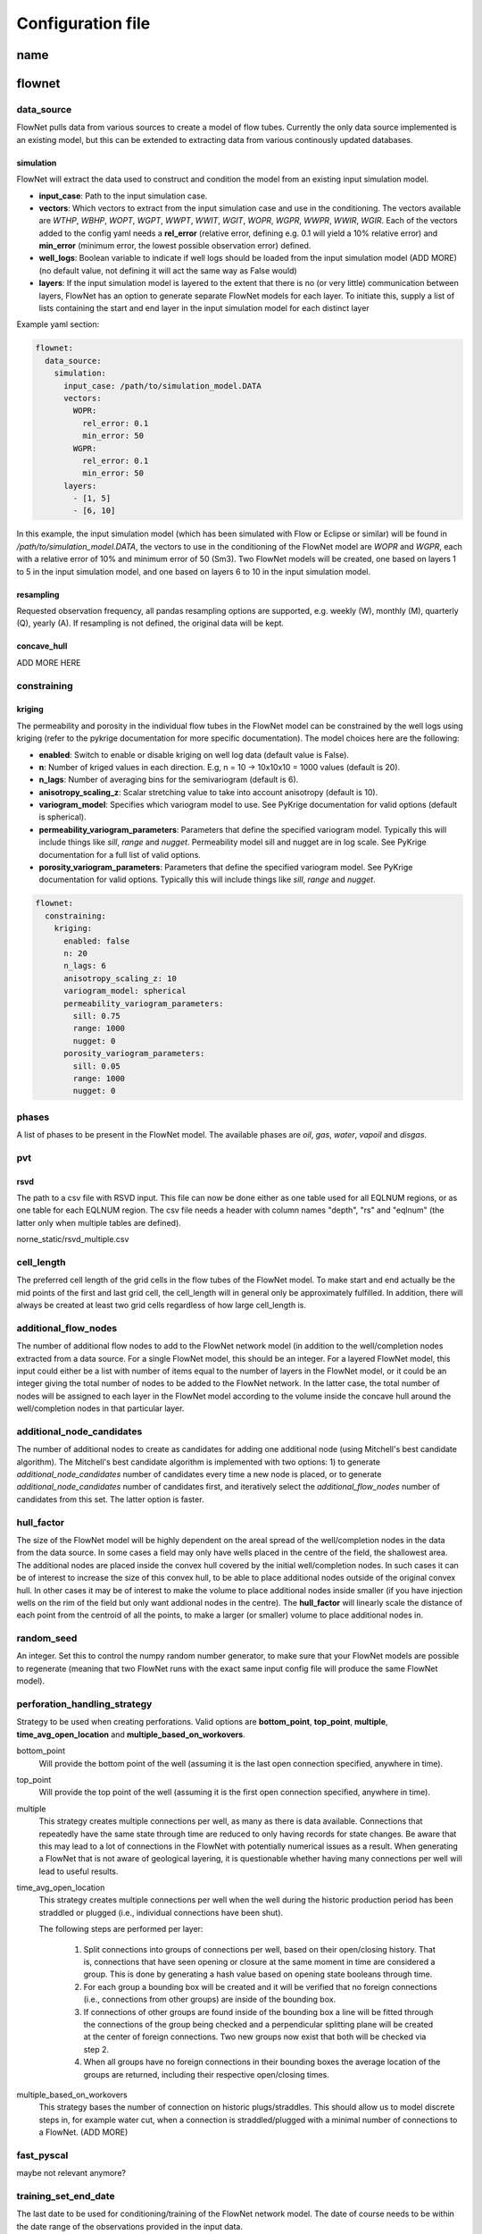   
==================
Configuration file
==================



name
====




flownet
=======

data_source
-----------

FlowNet pulls data from various sources to create a model of flow tubes. Currently the only data source implemented is an existing model, 
but this can be extended to extracting data from various continously updated databases.

simulation
~~~~~~~~~~

FlowNet will extract the data used to construct and condition the model from an existing input simulation model. 

* **input_case**: Path to the input simulation case. 
* **vectors**: Which vectors to extract from the input simulation case and use in the conditioning. The vectors available are 
  *WTHP*, *WBHP*, *WOPT*, *WGPT*, *WWPT*, *WWIT*, *WGIT*, *WOPR*, *WGPR*, *WWPR*, *WWIR*, *WGIR*. Each of the vectors added to the config 
  yaml needs a **rel_error** (relative error, defining e.g. 0.1 will yield a 10% relative error) and **min_error** (minimum error, the 
  lowest possible observation error) defined.
* **well_logs**: Boolean variable to indicate if well logs should be loaded from the input simulation model (ADD MORE) 
  (no default value, not defining it will act the same way as False would)
* **layers**: If the input simulation model is layered to the extent that there is no (or very little) communication between layers, 
  FlowNet has an option to generate separate FlowNet models for each layer. To initiate this, supply a list of lists containing the 
  start and end layer in the input simulation model for each distinct layer

Example yaml section:

.. code-block:: yaml 

  flownet:
    data_source:
      simulation:
        input_case: /path/to/simulation_model.DATA
        vectors:
          WOPR:
            rel_error: 0.1
            min_error: 50
          WGPR:
            rel_error: 0.1
            min_error: 50
        layers:
          - [1, 5]
          - [6, 10]

In this example, the input simulation model (which has been simulated with Flow or Eclipse or similar) will be found in 
*/path/to/simulation_model.DATA*, the vectors to use in the conditioning of the FlowNet model are *WOPR* and *WGPR*, each
with a relative error of 10% and minimum error of 50 (Sm3). Two FlowNet models will be created, one based on layers 1 to 5 
in the input simulation model, and one based on layers 6 to 10 in the input simulation model.

resampling
~~~~~~~~~~

Requested observation frequency, all pandas resampling options are supported, e.g. weekly (W), monthly (M), 
quarterly (Q), yearly (A). If resampling is not defined, the original data will be kept.


concave_hull
~~~~~~~~~~~~

ADD MORE HERE

constraining
------------

kriging
~~~~~~~

The permeability and porosity in the individual flow tubes in the FlowNet model can be constrained by the well logs 
using kriging (refer to the pykrige documentation for more specific documentation). The model choices here are the following:

* **enabled**: Switch to enable or disable kriging on well log data (default value is False).
* **n**: Number of kriged values in each direction. E.g, n = 10 -> 10x10x10 = 1000 values (default is 20).
* **n_lags**: Number of averaging bins for the semivariogram (default is 6).
* **anisotropy_scaling_z**: Scalar stretching value to take into account anisotropy (default is 10).
* **variogram_model**: Specifies which variogram model to use. See PyKrige documentation for valid options (default is spherical).
* **permeability_variogram_parameters**: Parameters that define the specified variogram model. Typically this will include things like 
  *sill*, *range* and *nugget*. Permeability model sill and nugget are in log scale. See PyKrige documentation for a full list of valid options. 
* **porosity_variogram_parameters**: Parameters that define the specified variogram model. See PyKrige documentation for valid options. 
  Typically this will include things like *sill*, *range* and *nugget*.


.. code-block:: yaml 

  flownet:
    constraining:
      kriging:
        enabled: false
        n: 20
        n_lags: 6
        anisotropy_scaling_z: 10
        variogram_model: spherical
        permeability_variogram_parameters:
          sill: 0.75
          range: 1000
          nugget: 0
        porosity_variogram_parameters:
          sill: 0.05
          range: 1000
          nugget: 0

phases
------

A list of phases to be present in the FlowNet model. The available phases are *oil*, *gas*, *water*, *vapoil* and *disgas*.

pvt
---

rsvd
~~~~

The path to a csv  file with RSVD input. This file can now be done either as one table used for all EQLNUM regions, 
or as one table for each EQLNUM region. The csv file needs a header with column names "depth", "rs" and "eqlnum" 
(the latter only when multiple tables are defined).

norne_static/rsvd_multiple.csv
  

cell_length
-----------

The preferred cell length of the grid cells in the flow tubes of the FlowNet model. 
To make start and end actually be the mid points of the first and last grid cell, 
the cell_length will in general only be approximately fulfilled. 
In addition, there will always be created at least two grid cells regardless of how large 
cell_length is.

  
additional_flow_nodes
---------------------

The number of additional flow nodes to add to the FlowNet network model (in addition to the well/completion nodes extracted from 
a data source. For a single FlowNet model, this should be an integer. For a layered FlowNet model, this input could either be a list
with number of items equal to the number of layers in the FlowNet model, or it could be an integer giving the total number of nodes to 
be added to the FlowNet network. In the latter case, the total number of nodes will be assigned to each layer in the FlowNet model
according to the volume inside the concave hull around the well/completion nodes in that particular layer.


additional_node_candidates
--------------------------

The number of additional nodes to create as candidates for adding one additional node (using Mitchell's best candidate algorithm). 
The Mitchell's best candidate algorithm is implemented with two options: 1) to generate *additional_node_candidates* number of candidates
every time a new node is placed, or to generate *additional_node_candidates* number of candidates first, and iteratively select the 
*additional_flow_nodes* number of candidates from this set. The latter option is faster.

  
hull_factor
-----------

The size of the FlowNet model will be highly dependent on the areal spread of the well/completion nodes in the data from the data source.
In some cases a field may only have wells placed in the centre of the field, the shallowest area. The additional nodes are placed inside the 
convex hull covered by the initial well/completion nodes. In such cases it can be of interest to increase the size of this convex hull, to 
be able to place additional nodes outside of the original convex hull. In other cases it may be of interest to make the volume to place 
additional nodes inside smaller (if you have injection wells on the rim of the field but only want addional nodes in the centre). 
The **hull_factor** will linearly scale the distance of each point from the centroid of all the points, to make a larger (or smaller) volume 
to place additional nodes in.
  
random_seed
-----------

An integer. Set this to control the numpy random number generator, to make sure that your FlowNet models are possible to regenerate 
(meaning that two FlowNet runs with the exact same input config file will produce the same FlowNet model).

perforation_handling_strategy
-----------------------------

Strategy to be used when creating perforations. Valid options are **bottom_point**, **top_point**, **multiple**, **time_avg_open_location** 
and **multiple_based_on_workovers**.

bottom_point
  Will provide the bottom point of the well (assuming it is the last open connection specified, anywhere in time).

top_point
  Will provide the top point of the well (assuming it is the first open connection specified, anywhere in time). 

multiple
  This strategy creates multiple connections per well, as many as there is data available. Connections that
  repeatedly have the same state through time are reduced to only having records for state changes.
  Be aware that this may lead to a lot of connections in the FlowNet with potentially numerical issues as a 
  result. When generating a FlowNet that is not aware of geological layering, it is questionable whether having 
  many connections per well will lead to useful results.

time_avg_open_location
  This strategy creates multiple connections per well when the well during the historic production period has been
  straddled or plugged (i.e., individual connections have been shut).

  The following steps are performed per layer:

        1. Split connections into groups of connections per well, based on their open/closing history. That is,
           connections that have seen opening or closure at the same moment in time are considered a group. This is
           done by generating a hash value based on opening state booleans through time.
        2. For each group a bounding box will be created and it will be verified that no foreign connections (i.e.,
           connections from other groups) are inside of the bounding box.
        3. If connections of other groups are found inside of the bounding box a line will be fitted through the
           connections of the group being checked and a perpendicular splitting plane will be created at the center of
           foreign connections. Two new groups now exist that both will be checked via step 2.
        4. When all groups have no foreign connections in their bounding boxes the average location of the groups 
           are returned, including their respective open/closing times.  

multiple_based_on_workovers
  This strategy bases the number of connection on historic plugs/straddles. This should allow us to model discrete steps in, 
  for example water cut, when a connection is straddled/plugged with a minimal number of connections to a FlowNet. (ADD MORE)

fast_pyscal
-----------

maybe not relevant anymore?


training_set_end_date
---------------------

The last date to be used for conditioning/training of the FlowNet network model. The date of course 
needs to be within the date range of the observations provided in the input data.

Defining this at the same time as **training_set_fraction** will raise a ValueError.


training_set_fraction
---------------------

A number between 0 and 1 defining how much of the input data should be used for conditioning/training of 
the FlowNet network model. If there are 10 years of input obervations of e.g. WOPR, a *training_set_fraction*
of 0.6 will use 6 years of the input data for training (leaving 4 years of data for validation).

Defining this at the same time as **training_set_end_date** will raise a ValueError.


fault_tolerance
---------------

The fault definitions are calculated using the following approach:

  1) Loop through all faults
  2) Perform a triangulation of all points belonging to a fault plane and store the triangles
  3) For each connection, find all triangles in its bounding box, perform ray tracing using the Möller-Trumbore intersection algorithm.
  4) If an intersection is found, identify the grid blocks that are associated with the intersection.

The **fault_tolerance** defines the minimum distance between corners of a triangle. This value 
should be set as low as possible to ensure a high resolution fault plane generation. 
However, this might lead to a very slow fault tracing process therefore one might want to increase the tolerance.
Always check that the resulting lower resolution fault plane still is what you expected.


max_distance
------------

The longest distance between two nodes to be included in the FlowNet model. Nodes that are further apart than **max_distance**
will not have a direct connection between them (default value is 1e12, i.e. very large).


max_distance_fraction
---------------------

If defined, the **max_distance_fraction** longest connections between nodes in the FlowNet model will be removed (default value is 0).

  
prod_control_mode
-----------------

Defines how the production wells are controlled in the historic production period. Available modes are *ORAT*, *GRAT*, *WRAT*, *LRAT*, *RESV*, *BHP*.
  
inj_control_mode
----------------

Defines how the injection wells are controlled in the historic period. Available modes are *RATE* and *BHP*.


angle_threshold
---------------

Angle threshold used, after Delaunay triangulation to remove sides/tubes opposite angles larger than the supplied threshold.
The idea being that for large angles, the pathway covered by the flow tube opposite a large angle will be very similar to the 
pathway covered by the two flow tubes adjacent to the large antle.

n_non_reservoir_evaluation
--------------------------

Number of points along a tube to check whether they are in non reservoir for removal purposes. ADD MORE (Something related to concave hull?)                    
                    
min_permeability
----------------

Minimum allowed permeability in mD before a tube is removed (i.e., its cells are made inactive).


hyperopt
--------

A dictionary with parameters relater to hyper optimization of input.


n_runs
  Number of *flownet ahm* runs in one hyperopt run.

mode
  Hyperopt mode to run with. Valid options are *random*, *tpe* and *adaptive_tpe*

loss
  Dictionary with definition of the hyperopt loss function. The definitions refer to the first analysis workflow ONLY.

  - keys: List of keys, as defined in the analysis section (ert)  
  - factors: List of factors to scale the keys.
  - metric: Metric to be used in Hyperopt.
    

Example of the entire flownet part of the configuration yaml file:

.. code-block:: yaml

  flownet:
    data_source:
      simulation:
        input_case: ../input_model/norne/NORNE_ATW2013
        vectors:
          WBHP:
            rel_error: 0.05
            min_error: 10
          WOPR:
            rel_error: 0.1
            min_error: 100
          WGPR:
            rel_error: 0.1
            min_error: 100000
        well_logs: true
        layers:
          - [1, 3]
          - [4, 22]
      concave_hull: true
    constraining:
      kriging:
        enabled: false
        n: 20
        n_lags: 6
        anisotropy_scaling_z: 10
        variogram_model: spherical
        permeability_variogram_parameters:
          sill: 0.75
          range: 1000
          nugget: 0
        porosity_variogram_parameters:
          sill: 0.05
          range: 1000
          nugget: 0
    phases:
      - oil
      - gas
      - vapoil
      - disgas
      - water
    pvt:
      rsvd: norne_static/rsvd_multiple.csv
    cell_length: 100
    additional_flow_nodes: [500, 100]
    additional_node_candidates: 1000
    hull_factor: 1.2
    random_seed: 123456
    perforation_handling_strategy: multiple_based_on_workovers
    fast_pyscal: true
    training_set_end_date: 2005-01-31
    fault_tolerance: 0.0001
    max_distance_fraction: 0.10
    prod_control_mode: RESV
    inj_control_mode: RATE


ert
===


runpath
-------

(the default runpath  is *output/runpath/realization-%d/iter-%d*)

enspath
-------

(the default enspath is *output/storage*)

eclbase
-------

(the default eclbase is *./eclipse/model/FLOWNET_REALIZATION*)

static_include_files
--------------------

(the default is pathlib.Path(os.path.dirname(os.path.realpath(__file__)))/"static_include_files"/".."/ "static")


realizations
------------

A dictionary with some key/value pairs that control the number of realizations to submit to ERT, and how these 
should be treated as successes/failures.

num_realizations
~~~~~~~~~~~~~~~~

Number of realizations to start with in the first iteration

required_success_percent
~~~~~~~~~~~~~~~~~~~~~~~~

The percentage of completed realizations needed for an iteration to be deemed as successful. After a successful
iteration, the algorithm will moved on to the next iteration (the default value is 20).


max_runtime
~~~~~~~~~~~

The number of seconds allowed for a single realization. After the given amount of seconds, the realization in
question will be deemed as unsuccessful (the default value is 300). This is to avoid having to wait a long time for realizations with numerical problems.

queue
-----

Information about where to perform the reservoir simulations. Currently there are two possibilities, namely local or lsf.

system
~~~~~~

Controls where the reservoir simulation jobs are executed. The keyword can take the values *lsf* or *local*. The lsf option
will submit jobs to the lsf cluster at your location. This keyword has no default value, and needs to be defined.

server
~~~~~~

The server the reservoir simulation jobs will be sent to. The jobs will be sent using shell commands (*bsub/bjobs/bkill*).


name
~~~~

The name of the simulation queue on the server where the reservoir simulation jobs will be sent.


max_running
~~~~~~~~~~~

The maximum number of simulation jobs executed simulataneously.


ensemble_weights
----------------

A list with weights assigned to the iteration in the ES MDA algorithm.

yamlobs
-------

Name of the observations file used by fmu ensemble and webviz (default value *./observations.yamlobs*).

analysis
--------

A list of analysis workflows to run, to assess the quality of the history matching.

metric
~~~~~~

List of accuracy metrics to be computed in FlowNet analysis workflow. Supported metrics: MSE, RMSE, NRMSE, MAE, NMAE, R2.


quantity
~~~~~~~~

List of summary vectors for which accuracy is to be computed.

start
~~~~~

Start date in YYYY-MM-DD format.

end
~~~

End date in YYYY-MM-DD format.

outfile
~~~~~~~

The filename of the output of the workflow. In case multiple analysis workflows are run this name should be unique.


model_parameters
================

The different parameters to be tuned are defined in the **model_parameters** 
section of the FlowNet config yaml. At present, the model can be parameterized 
with the following required parameters:

* Permeability
* Porosity
* Bulk volume multipliers
* Saturation endpoints, relative permeability endpoints and Corey exponents
* Datum pressures and contacts

For permeability, porosity and bulk volume multipliers there is also an option to
include a regional (based on an existing grid parameter) or global multiplier as well.

In addition there are a few optional parameters that may be included:

* Fault multipliers
* Aquifer size (relative to the bulk volume in the model)
* Rock compressibility

All parameters need an initial guess on what values they can take. This is referred to as the prior 
probability distribution.

.. _prior:

The following keys are available for defining the different prior distributions: 

distribution
  The type of probability distribution. 

min
  The minimum value of the chosen prior probability distribution. 

max
  The maximum value of the chosen prior probability distribution. 

base
  The mode of the prior probability distribution
  
mean
  The mean or expected value of the prior probability distribution

stddev
  The standard deviation of the prior probability distributions

Their usage will be the same for all the model parameters, except for when using 
the interpolation option for relative permeability. In that case min, base, and max will 
have a different meaning, which will be described in more detail later. There is also an 
additional keyword *low_optimistic* which only is meaningful to define when using the 
interpolation option for relative permeability.

The table below describes the available prior probability distributions, and how they
should be defined in the FlowNet config yaml. If one choice of probability distribution
has several rows in the table, it means that there are more than one way to define that 
specific probability distribution. The **uniform** distribution can for example be defined
by providing the *min* and *max* values, but it can also be defined by providing the *min* 
and *mean* values (where FlowNet will calculate the *max* value), or by providing the
*mean* and *max* values.

+---------------------------+------------------+------+------+------+------+------+
| Probability distributions | distribution     | min  | max  | mean | base |stddev|
+===========================+==================+======+======+======+======+======+
| Normal                    | normal           |      |      |   x  |      |   x  |        
+---------------------------+------------------+------+------+------+------+------+
| Truncated normal          | truncated_normal |  x   |  x   |   x  |      |   x  |        
+---------------------------+------------------+------+------+------+------+------+
| Uniform                   | uniform          |  x   |  x   |      |      |      |        
+                           +                  +------+------+------+------+------+
|                           |                  |  x   |      |   x  |      |      |        
+                           +                  +------+------+------+------+------+
|                           |                  |      |  x   |   x  |      |      |        
+---------------------------+------------------+------+------+------+------+------+
| Log-uniform               | logunif          |  x   |  x   |      |      |      |       
+                           +                  +------+------+------+------+------+
|                           |                  |  x   |      |   x  |      |      |        
+                           +                  +------+------+------+------+------+
|                           |                  |      |  x   |   x  |      |      |        
+---------------------------+------------------+------+------+------+------+------+
| Triangular                | triangular       |  x   |  x   |      |  x   |      |        
+                           +                  +------+------+------+------+------+
|                           |                  |  x   |  x   |   x  |      |      |        
+                           +                  +------+------+------+------+------+
|                           |                  |      |  x   |   x  |  x   |      |        
+                           +                  +------+------+------+------+------+
|                           |                  |  x   |      |   x  |  x   |      |        
+---------------------------+------------------+------+------+------+------+------+
| Log-normal                | lognormal        |      |      |   x  |      |  x   |        
+---------------------------+------------------+------+------+------+------+------+
| Constant (Dirac)          | const            |      |      |      |   x  |      |        
+---------------------------+------------------+------+------+------+------+------+


permeability
------------

Defines the prior probability distribution for permeability as described in `prior`_. Only one distribution
should be defined, and it will be used for all flow tubes. The permeability values for
different flow tubes are drawn independently.

permeability_regional_scheme
----------------------------

This keyword can take the values *individual*, *global* and *regions_from sim*. The default value is *individual*, meaning that
no regional permeability multipliers will be applied. Setting the value to global means that there will be one global permeability 
multiplier on top of the individual ones. The last option, *regions_from_sim*, gives the possibility of introducing regional
permeability multipliers following the region definitions in a grid parameter inside an existing simulation model. When using 
*regions_from_sim*, the name of the grid parameter should be given in the *permeability_parameter_from_sim_model* keyword.
The prior distribution for the regional permeability multiplier needs to be defined with the *permeability_regional* keyword.


permeability_regional
---------------------

Defines a prior probability distribution (as described in `prior`_) for a regional permeability multiplier. Only one distribution
should be defined, and it will be used for all regions defined. 


permeability_parameter_from_sim_model
----------------------------------------

The name of the grid parameter in an existing reservoir simulation model to extract regions from to generate regional permeability multipliers.



+------------------------------------------------------+----------------------------------+------------------------------------------------------+
| Available options in config yaml                     | Example of usage                 | Example of usage                                     |
+------------------------------------------------------+----------------------------------+------------------------------------------------------+
| .. code-block:: yaml                                 | .. code-block:: yaml             | .. code-block:: yaml                                 |
|                                                      |                                  |                                                      |
|    flownet:                                          |    flownet:                      |    flownet:                                          |
|      model_parameters:                               |      model_parameters:           |      model_parameters:                               |
|        permeability:                                 |        permeability:             |        permeability:                                 |
|          min:                                        |          min: 10                 |          min: 10                                     |
|          max:                                        |          max: 1000               |          mean: 100                                   |
|          base:                                       |          distribution: logunif   |          distribution: uniform                       |
|          mean:                                       |                                  |        permeability_regional_scheme: regions_from_sim|
|          stddev:                                     |                                  |        permeability_regional:                        |
|          distribution:                               |                                  |          min: 0.5                                    |
|        permeability_regional_scheme:                 |                                  |          max: 1.5                                    |
|        permeability_regional:                        |                                  |        permeability_parameter_from_sim_model: FIPNUM |
|          min:                                        |                                  |                                                      |
|          max:                                        |                                  |                                                      |
|          base:                                       |                                  |                                                      |
|          mean:                                       |                                  |                                                      |
|          stddev:                                     |                                  |                                                      |
|          distribution:                               |                                  |                                                      |
|        permeability_parameter_from_sim_model:        |                                  |                                                      |
+------------------------------------------------------+----------------------------------+------------------------------------------------------+


porosity
--------
Defines the prior probability distribution for porosity. Only one distribution
should be defined, and it will be used for all flow tubes. The porosity values for
different flow tubes are drawn independently.


porosity_regional_scheme
------------------------


porosity_regional
-----------------


porosity_parameter_from_sim_model
---------------------------------



+------------------------------------------------------+----------------------------------+--------------------------------------------------------+
| Available options in config yaml                     | Example of usage                 | Example of usage                                       |
+------------------------------------------------------+----------------------------------+--------------------------------------------------------+
| .. code-block:: yaml                                 | .. code-block:: yaml             | .. code-block:: yaml                                   |
|                                                      |                                  |                                                        |
|    flownet:                                          |    flownet:                      |    flownet:                                            |
|      model_parameters:                               |      model_parameters:           |      model_parameters:                                 |
|        porosity:                                     |        porosity:                 |        porosity:                                       |
|          min:                                        |          min: 0.15               |          min: 0.20                                     |
|          max:                                        |          max: 0.35               |          max: 0.40                                     |
|          base:                                       |          distribution: uniform   |          distribution: uniform                         |
|          mean:                                       |                                  |        porosity_regional_scheme: regions_from_sim      |
|          stddev:                                     |                                  |        porosity_regional:                              |                                  | 
|          distribution:                               |                                  |          min: 0.5                                      |                                  |
|        porosity_regional_scheme:                     |                                  |          mean: 1                                       |
|        porosity_regional:                            |                                  |          max: 2                                        |
|          min:                                        |                                  |          distribution: triangluar                      |
|          max:                                        |                                  |        porosity_parameter_from_sim_model: FIPNUM       |
|          base:                                       |                                  |                                                        |
|          mean:                                       |                                  |                                                        |
|          stddev:                                     |                                  |                                                        |
|          distribution:                               |                                  |                                                        |
|        porosity_parameter_from_sim_model:            |                                  |                                                        |
+------------------------------------------------------+----------------------------------+----------------------------------+---------------------+



bulkvolume_mult
---------------

FlowNet has two options in the config yaml deciding how the bulk volume should be
distributed initially. These options are:

* **tube_length**: Here the bulk volume covered by the convex hull of the FlowNet will be divided equally to all active cells
* **voronoi_per_tube**: This is based on an input simulation model. The bulk volume of each cell in the input simulation model 
  will be assigned to the nearest cell in any flow tube in the FlowNet model. When all the bulk volume in the input simulation 
  model have been assigned to cells in the FlowNet model, the total bulk volume assigned to each flow tube in the FlowNet model 
  is distributed evenly to all cells in that flow tube.

Each flow tube can be thought to represent the bulk volume in the region between the two nodes it connects. 
There could be several reasons why the bulk volume in a flow tube should be adjusted up or down, hence there 
is a need to be able to tune the bulk volume for efficient history matching.

This multiplier will act on top of that initial distribution of 
bulk volume.

This part of the config file defines the prior probability distribution 
for a bulk volume multiplier. Only one distribution
should be defined, and it will be used for all flow tubes. The values for
different flow tubes are drawn independently.


bulkvolume_mult_regional_scheme
-------------------------------


bulkvolume_mult_regional
------------------------


bulkvolume_mult_parameter_from_sim_model
----------------------------------------



+------------------------------------------------------+----------------------------------+----------------------------------------------------------+
| Available options in config yaml                     | Example of usage                 | Example of usage                                         |
+------------------------------------------------------+----------------------------------+----------------------------------------------------------+
| .. code-block:: yaml                                 | .. code-block:: yaml             | .. code-block:: yaml                                     |
|                                                      |                                  |                                                          |
|    flownet:                                          |    flownet:                      |    flownet:                                              |
|      model_parameters:                               |      model_parameters:           |      model_parameters:                                   |
|        bulkvolume_mult:                              |        bulkvolume_mult:          |        bulkvolume_mult:                                  |
|          min:                                        |          min: 0.2                |          mean: 1                                         |
|          max:                                        |          max: 4                  |          stddev: 0.1                                     |
|          base:                                       |          distribution: uniform   |          min: 0.2                                        |
|          mean:                                       |                                  |          max: 2                                          |
|          stddev:                                     |                                  |          distribution: truncated_normal                  |
|          distribution:                               |                                  |        bulkvolume_mult_regional_scheme: regions_from_sim |
|        bulkvolume_mult_regional_scheme:              |                                  |          mean: 1                                         |
|        bulkvolume_mult_regional:                     |                                  |          max: 2                                          |
|          min:                                        |                                  |          distribution: triangluar                        |
|          max:                                        |                                  |        bulkvolume_mult_parameter_from_sim_model: FIPNUM  |
|          base:                                       |                                  |                                                          |
|          mean:                                       |                                  |                                                          |
|          stddev:                                     |                                  |                                                          |
|          distribution:                               |                                  |                                                          |
|        bulkvolume_mult_parameter_from_sim_model:     |                                  |                                                          |
+------------------------------------------------------+----------------------------------+----------------------------------------------------------+
        

relative_permeability
---------------------

FlowNet currently uses Corey correlations for generating relative permeability input curves for Flow. At a later 
stage LET parametrization may also be implemented.


scheme
~~~~~~

The scheme parameter decides how many sets of relative permeability curves to generate as
input to Flow. There are three options. With **scheme: global** only one set of relative 
permeability curves will be generated, and applied to all flow tubes in the model. With
**scheme: individual** all flow tubes in the model will have its own set of relative permeability
curves. With **scheme: regions_from_sim** FlowNet will extract the SATNUM regions from the 
input model provided, and assign the same set of relative permeability curves to all flow tubes 
that are (mostly) located within the same SATNUM region. The default value is global.

interpolate
~~~~~~~~~~~

SCAL experts will often provide three sets of relative permeability curves (one pessimistic set, 
one base set and one optimistic set) to run sensitivities on a reservoir model. 
This introduces the option of generating new sets of relative permeability curves within the 
envelope created by the low/base/high sets of curves by using an interpolation parameter 
(potentially two interpolation parameters in three phase models). This will limit the number of 
history matching parameters, especially when the number of SATNUM regions is large. The default 
value is False. A parameter value on the interval [-1,0) will interpolate all input parameters 
(Corey exponents, saturation endpoints and relative permeability endpoints) linearly between the 
value in the low model and the base model. A parameter value on the interval [0,1] will interpolate
between the base model and the high model. 

independent_interpolation
~~~~~~~~~~~~~~~~~~~~~~~~~

If **interpolate** is set to **True** and the model has three active phases, this parameter will
decide whether or not the interpolation for water/oil relative permeability and gas/oil relative 
permeability will be performed independently. The default value is False.


region_parameter_from_sim_model
~~~~~~~~~~~~~~~~~~~~~~~~~~~~~~~

The name of the regions grid parameter in the simulation model to base the relative permeability 
region parameter in the FlowNet model on (the default parameter is SATNUM).

swcr_add_to_swl
~~~~~~~~~~~~~~~

Allows for calculating SWCR by adding a number to SWL. Especially useful to avoid non-physical values 
when defining prior distributions. If this parameter is set to true, the numbers defined under swcr 
will be used to define a prior distribution for the delta value added to SWL, instead of defining the 
prior distribution for SWCR directly (default value is False).

krwmax_add_to_krwend
~~~~~~~~~~~~~~~~~~~~

Allows for calculating KRWMAX by adding a number to KRWEND. Especially useful to avoid non-physical 
values when defining prior distributions. If this parameter is set to true, the numbers defined 
under KRWMAX will be used to define a prior distribution for the delta value added to KRWEND, 
instead of defining the prior distribution for KRWMAX directly (the default value is False).
  
regions
~~~~~~~
  
This is a list where each list element will contain information about the saturation endpoints 
and relative permeability endpoints within one SATNUM region, in addition to a region identifier. The 
endpoints are shown in two figures below for clarification.
The number of list elements needs to be equal to the number of SATNUM regions in the model,
unless one of the regions is defined with identifier *None*. 

* id: Region identifier. Default value is None.
* swirr: The irreducible water saturation. 
* swl: Connate water saturation. 
* swcr: Critical water saturation. 
* sorw: Residual oil saturation (that cannot be displaced by water). 
* krwend: Maximum relative permeability for water. 
* kroend: Maximum relative permeability for oil. 
* nw, now, ng, nog: Exponents in Corey parametrization. 
* sorg: Residual oil saturation (that cannot be displaced by gas). 
* sgcr: Critical gas saturation. 
* krgend: Maximum relative permeability for gas
  
A water/oil model needs *swirr*, *swl*, *swcr*, *sorw*, *nw*, *now*, *krwend* and *kroend* to be defined.
An oil/gas model needs *swirr*, *swl*, *sgcr*, *sorg*, *ng*, *nog*, *krgend* and *kroend* to be defined.
A three phase model needs all 13 relative permeability parameters to be defined.

All of the relative permeability parameters above should have prior distributions defined according to `prior`_.


  
.. figure:: https://equinor.github.io/pyscal/_images/gasoil-endpoints.png
  
   Visualization of the gas/oil saturation endpoints and gas/oil relative permeability endpoints as modelled by pyscal. 

.. figure:: https://equinor.github.io/pyscal/_images/wateroil-endpoints.png
  
   Visualization of the water/oil saturation endpoints and water/oil relative permeability endpoints as modelled by pyscal. 



When using the interpolation option for relative permeability, some of the keywords related to choice 
of prior distribution above have a different meaning. This applies to **min**, **base**, and **max**. 
There is also an additional keyword **low_optimistic** which only is meaningful to define for relative permeability.

Each of the input parameters needs a low, base, and high value to be defined. This is done through
the **min** (low), **base** and **max** (high) keywords. 
For some parameters a low numerical value is favorable. This can be indicated by setting 
**low_optimistic** to **True** for that parameter (the default value of low_optimistic is False).



+----------------------------------------+----------------------------------+----------------------------------+
| Available options in config yaml       | Example of usage                 | Example of usage                 |
+----------------------------------------+----------------------------------+----------------------------------+
|                                        |                                  |                                  |
| .. code-block:: yaml                   | .. code-block:: yaml             | .. code-block:: yaml             |
|                                        |                                  |                                  |
|  flownet:                              |  flownet:                        |  flownet:                        |
|    model_parameters:                   |    model_parameters:             |    model_parameters:             |
|      relative_permeability:            |      relative_permeability:      |      relative_permeability:      |
|        scheme:                         |        scheme: global            |        scheme: regions_from_sim  |
|        region_parameter_from_sim_model:|        regions:                  |        interpolate: true         |
|        swcr_add_to_swl:                |          id: None                |        regions:                  |        
|        krwmax_add_to_krwend:           |          swirr:                  |          id: None                |
|        interpolate:                    |            min:  0.01            |          swirr:                  |
|        independent_interpolation:      |            max:  0.03            |            min:  0.01            |
|        regions:                        |          swl:                    |            base: 0.02            |
|          id:                           |            min:  0.03            |            max:  0.03            |
|          swirr:                        |            max:  0.05            |          swl:                    |
|            min:                        |          swcr:                   |            min:  0.03            |
|            max:                        |            min:  0.09            |            base: 0.04            |
|            mean:                       |            max:  0.15            |            max:  0.05            |
|            base:                       |          sorw:                   |          swcr:                   |
|            stddev:                     |            min:  0.2             |            min:  0.09            |
|            distribution:               |            max:  0.3             |            base: 0.12            |
|            low_optimistic:             |          nw:                     |            max:  0.15            |
|          swl:                          |            min:  1.5             |          sorw:                   |
|            <same as for swirr>         |            max:  3.0             |            min:  0.2             |
|          swcr:                         |          now:                    |            base: 0.25            |
|            <same as for swirr>         |            min:  1.5             |            max:  0.3             |
|          sorw:                         |            max:  3.0             |          nw:                     |
|            <same as for swirr>         |          krwend:                 |            min:  1.5             |
|          krwend:                       |            min:  0.4             |            base: 2.25            |
|            <same as for swirr>         |            max:  0.6             |            max:  3.0             |
|          kroend:                       |          kroend:                 |          now:                    |
|            <same as for swirr>         |            min:  0.9             |            min:  1.5             |
|          no:                           |            max:  1.0             |            base: 2.25            |
|            <same as for swirr>         |                                  |            max:  3.0             |
|          now:                          |                                  |          krwend:                 |
|            <same as for swirr>         |                                  |            min:  0.4             |
|          sorg:                         |                                  |            base: 0.5             |
|            <same as for swirr>         |                                  |            max:  0.6             |
|          sgcr:                         |                                  |          kroend:                 |
|            <same as for swirr>         |                                  |            min:  0.9             |
|          ng:                           |                                  |            base: 0.95            |
|            <same as for swirr>         |                                  |            max:  1.0             |
|          nog:                          |                                  |                                  |
|            <same as for swirr>         |                                  |                                  |
|          krgend:                       |                                  |                                  |
|            <same as for swirr>         |                                  |                                  |
+----------------------------------------+----------------------------------+----------------------------------+
									     
									     
									     
equilibration
-------------

This keyword contains information regarding the equilibration regions in the FlowNet model.

scheme
~~~~~~

The scheme parameter decides how many equilibration regions to generate as
input to Flow. There are three options. With **scheme: global** the model will only have one  
equilibration region, and applied to all flow tubes in the model. With
**scheme: individual** all flow tubes in the model will act as its own equilibration region. 
With **scheme: regions_from_sim** FlowNet will extract the EQLNUM regions from the 
input model provided, and assign equilibraion regions to all flow tubes accordingly. 
The default value is global.


region_parameter_from_sim_model
~~~~~~~~~~~~~~~~~~~~~~~~~~~~~~~

The name of the regions grid parameter in the simulation model to base the equilibration
region parameter in the FlowNet model on (the default parameter is SATNUM).


regions
~~~~~~~

This is a list where each list element will contain information about the datum depth, datum pressure and 
fluid contacts within one equilibration region, in addition to a region identifier.
The number of list elements needs to be equal to the number of EQLNUM regions in the model,
unless one of the regions is defined with identifier *None*. 
 
* id: Region identifier. Default value is None.
* datum_depth: Datum or reference depth in the equilibrium region.
* datum_pressure: Datum or reference pressure in the equilibrium region.
* owc_depth: Depth of the oil/water contact in the equilibrium region.
* goc_depth: Depth of the gas/oil contact in the equilibrium region.
* gwc_depth: Depth of the gas/water contact in the equilibrium region.

The *datum depth* is just a number. The *datum pressure* and the different contacts 
should be entered with a prior probability distribution according to the information in `prior`_.


+-----------------------------------------+----------------------------------+
| Available options in config yaml        | Example of usage                 |
+-----------------------------------------+----------------------------------+
|                                         |                                  |
| .. code-block:: yaml                    | .. code-block:: yaml             |
|                                         |                                  |
|  flownet:                               |  flownet:                        |
|    model_parameters:                    |    model_parameters:             |
|      equil:                             |      equil:                      |
|        scheme:                          |        scheme: global            |
|        region_parameter_from_sim_model: |          regions:                |
|        regions:                         |            id: None              |
|          id:                            |            datum_depth: 2500     |
|          datum_depth:                   |            datum_pressure:       |
|          datum_pressure:                |              min: 250            |
|            min:                         |              max: 270            |
|            max:                         |            owc_depth:            |
|            mean:                        |              min: 2565           |
|            base:                        |              max: 2605           |
|            stddev:                      |            goc_depth:            |
|            distribution:                |              min: 2475           |
|          owc_depth:                     |              max: 2525           |
|            min:                         |            id: 1                 |
|            max:                         |            datum_depth: 2582     |
|            mean:                        |            datum_pressure:       |
|            base:                        |              min: 260            |
|            stddev:                      |              max: 280            |
|            distribution:                |            owc_depth:            |
|          goc_depth:                     |              min: 2670           |
|            same as for owc_depth        |              max: 2725           |
|          gwc_depth:                     |            goc_depth:            |
|            same as for owc_depth        |              min: 2560           |
|                                         |              max: 2600           |
|                                         |                                  |
+-----------------------------------------+----------------------------------+


Fault multiplier
----------------
Defines the prior probability distribution for fault transmissibility multipliers. Only one distribution
should be defined, and it will be used for all faults in the model. The fault transmissibilities for different
faults are drawn independently.

+----------------------------------+----------------------------------+----------------------------------------+
| Available options in config yaml | Example of usage                 | Example of usage                       |
+----------------------------------+----------------------------------+----------------------------------------+
| .. code-block:: yaml             | .. code-block:: yaml             | .. code-block:: yaml                   |
|                                  |                                  |                                        |
|    flownet:                      |    flownet:                      |    flownet:                            |
|      model_parameters:           |      model_parameters:           |      model_parameters:                 |
|        fault_mult:               |        fault_mult:               |        fault_mult:                     |
|          min:                    |          min: 0.0001             |          min: 0                        |
|          max:                    |          max: 1                  |          max: 1                        |
|          base:                   |          distribution: logunif   |          base: 0.1                     | 
|          mean:                   |                                  |          distribution: triangular      |
|          stddev:                 |                                  |                                        |
|          distribution:           |                                  |                                        |
+----------------------------------+----------------------------------+----------------------------------------+


rock_compressibility
--------------------

Rock compressibility can be included by defining the *reference pressure* and the 
minimum and maximum value. The minimum and maximum value will be used to define
a uniform distribution, from which all realizations of the FlowNet will be assigned 
a value.

+----------------------------------+----------------------------------+
| Available options in config yaml | Example of usage                 |
+----------------------------------+----------------------------------+
|                                  |                                  |
| .. code-block:: yaml             | .. code-block:: yaml             |
|                                  |                                  |
|  flownet:                        |  flownet:                        |
|    model_parameters:             |    model_parameters:             |
|      rock_compressibility:       |      rock_compressibility:       |
|        reference_pressure:       |        reference_pressure:       |
|        min:                      |        min:                      |
|        max:                      |        max:                      |
|                                  |                                  |
+----------------------------------+----------------------------------+


aquifer
-------

+----------------------------------+----------------------------------+
| Available options in config yaml | Example of usage                 |
+----------------------------------+----------------------------------+
|                                  |                                  |
| .. code-block:: yaml             | .. code-block:: yaml             |
|                                  |                                  |
|  flownet:                        |  flownet:                        |
|    model_parameters:             |    model_parameters:             |
|      aquifer:                    |      aquifer:                    |
|        scheme:                   |        scheme: individual        |
|        fraction:                 |        fraction: 0.25            |
|        delta_depth:              |        delta_depth: 1000         |
|        size_in_bulkvolumes:      |        size_in_bulkvolumes:      |
|           min:                   |          min: 1.0e-4             |
|           max:                   |          max: 2                  |
|           mean:                  |                                  |
|           base:                  |                                  |
|           stddev:                |                                  |
|           distribution:          |                                  |
|                                  |                                  |
+----------------------------------+----------------------------------+

scheme:
  The **scheme** parameter decides the number of aquifers. Setting scheme 
  to *individual* means that all aquifer connections goes to individual aquifers.
  Setting scheme to *global* means that all aquifer connections goes to one single 
  aquifer.

fraction:
  Decides how many nodes the aquifer(s) should connect to. Currently the implementation
  relies on depth only, selecting the *fraction* deepest nodes in the FlowNet.

delta_depth:
  Decides the depth of the aquifer node(s). When using the global option, a single aquifer node
  will be placed *delta_depth* below the average position of all the nodes it should connect to.
  When using the individual option, one aquifer node will be placed *delta_depth* below each of
  the selected FlowNet nodes.

size_in_bulkvolumes:
  The size of the aquifer, relative to the bulk volume of the FlowNet the aquifer nodes connect to.
  



model_parameters:
  permeability:
    min: 1
    max: 1000
    distribution: logunif
  porosity:
    min: 0.05
    max: 0.35
  bulkvolume_mult:
    mean: 1.0
    max: 1.5
  fault_mult:
    min: 1.0e-5
    max: 1
    distribution: logunif
  relative_permeability:
    scheme: individual
    interpolate: false
    regions:
      - id: None
        swirr:
          min: 0.01
          base: 0.01
          max: 0.01
        swl:
          min: 0.05
          base: 0.05
          max: 0.05
        swcr:
          min: 0.1
          base: 0.2
          max: 0.3
        sorw:
          min: 0.2
          base: 0.25
          max: 0.3
        sorg:
          min: 0.1
          base: 0.15
          max: 0.2
        sgcr:
          min: 0.03
          base: 0.055
          max: 0.08
        krwend:
          min: 0.4
          base: 0.5
          max: 0.6
        kroend:
          min: 0.9
          base: 0.95
          max: 1.0
        krgend:
          min: 0.9
          base: 0.95
          max: 1.0
        nw:
          min: 1.5
          base: 2.25
          max: 3.0
        now:
          min: 1.5
          base: 2.25
          max: 3.0
        ng:
          min: 1.5
          base: 2.25
          max: 3.0
        nog:
          min: 1.5
          base: 2.25
          max: 3.0
  equil:
    scheme: regions_from_sim
    regions:
      - id: None
        datum_depth: 2582
        datum_pressure:
          min: 260
          max: 280
        goc_depth:
          min: 2560
          max: 2600
        owc_depth:
          min: 2670
          max: 2725
      - id: 2
        datum_depth: 2500
        datum_pressure:
          min: 250
          max: 270
        goc_depth:
          min: 2475
          max: 2525
        owc_depth:
          min: 2565
          max: 2605
      - id: 3
        datum_depth: 2582
        datum_pressure:
          min: 260
          max: 280
        goc_depth:
          min: 2560
          max: 2600
        owc_depth:
          min: 2601
          max: 2640
      - id: 4
        datum_depth: 2200
        datum_pressure:
          min: 230
          max: 250
        goc_depth:
          min: 2175
          max: 2225
        owc_depth:
          min: 2375
          max: 2425

  aquifer:
    scheme: individual
    fraction: 0.25
    delta_depth: 1000
    size_in_bulkvolumes:
      min: 1.0e-6
      max: 2
      distribution: logunif
